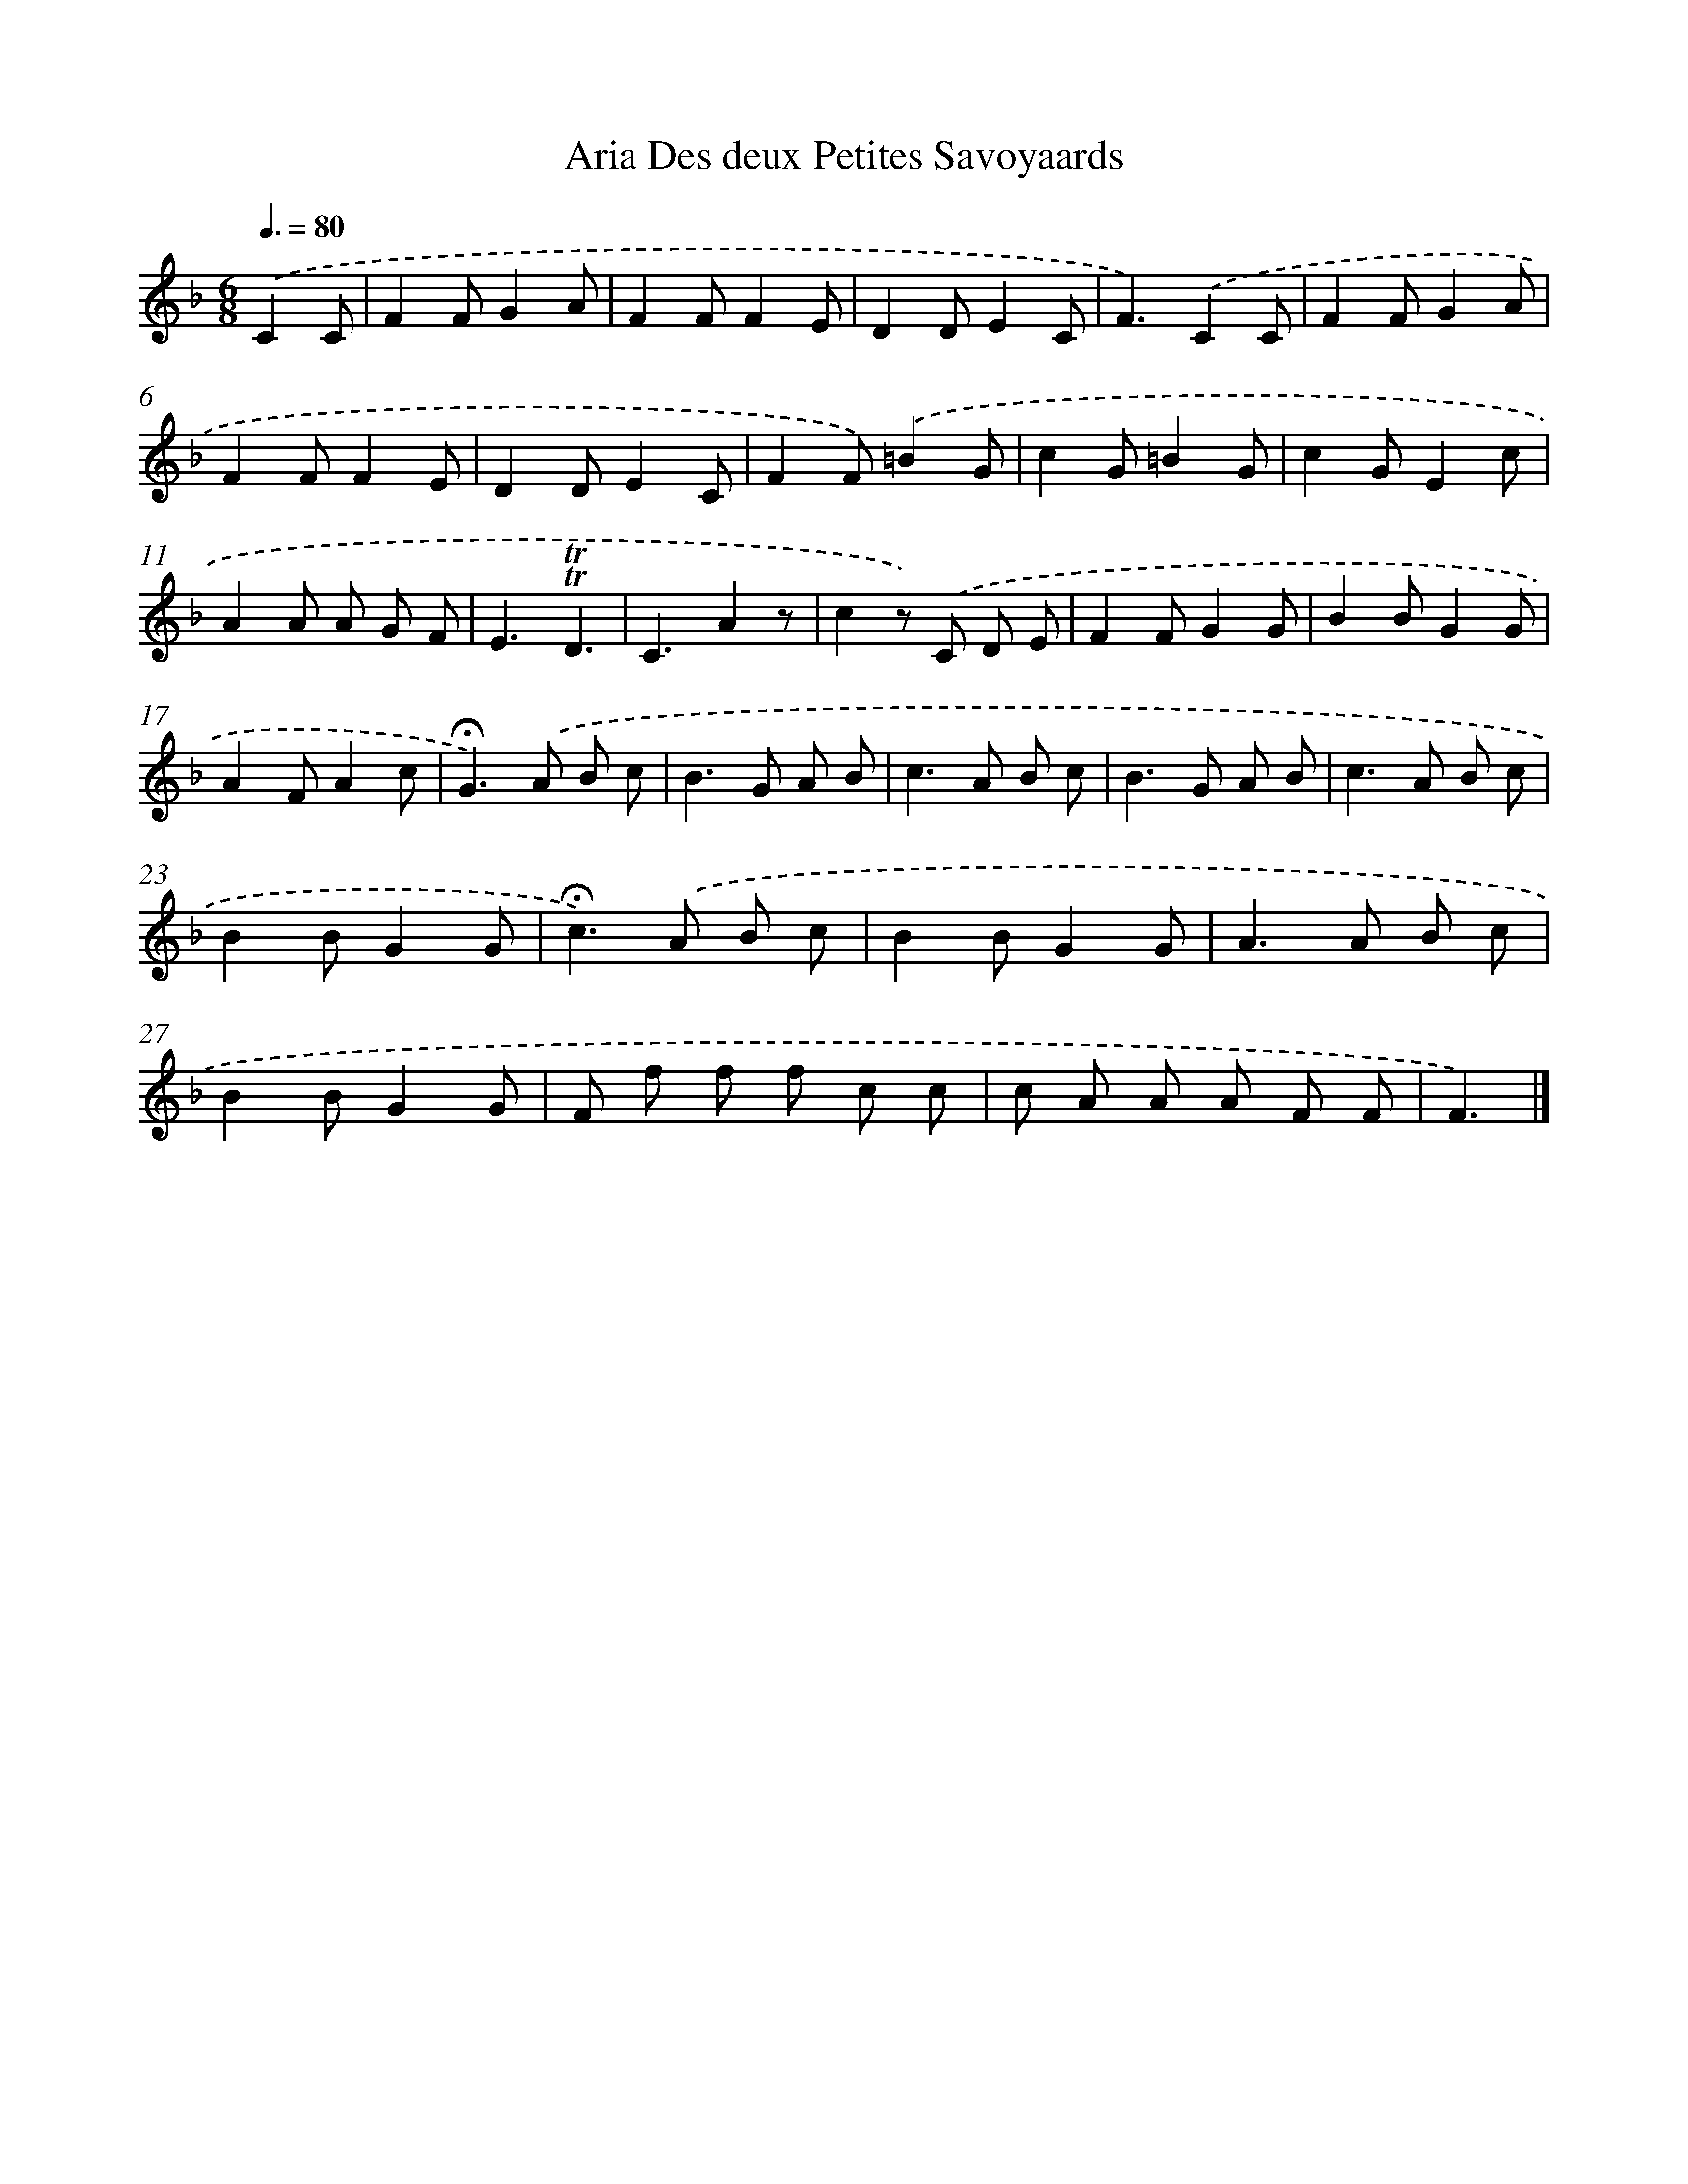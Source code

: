 X: 14716
T: Aria Des deux Petites Savoyaards
%%abc-version 2.0
%%abcx-abcm2ps-target-version 5.9.1 (29 Sep 2008)
%%abc-creator hum2abc beta
%%abcx-conversion-date 2018/11/01 14:37:47
%%humdrum-veritas 612109338
%%humdrum-veritas-data 811260544
%%continueall 1
%%barnumbers 0
L: 1/8
M: 6/8
Q: 3/8=80
K: F clef=treble
.('C2C [I:setbarnb 1]|
F2FG2A |
F2FF2E |
D2DE2C |
F3).('C2C |
F2FG2A |
F2FF2E |
D2DE2C |
F2F).('=B2G |
c2G=B2G |
c2GE2c |
A2A A G F |
E3!trill!!trill!D3 |
C3A2z |
c2z) .('C D E |
F2FG2G |
B2BG2G |
A2FA2c |
!fermata!G2>).('A2 B c |
B2>G2 A B |
c2>A2 B c |
B2>G2 A B |
c2>A2 B c |
B2BG2G |
!fermata!c2>).('A2 B c |
B2BG2G |
A2>A2 B c |
B2BG2G |
F f f f c c |
c A A A F F |
F3) |]
